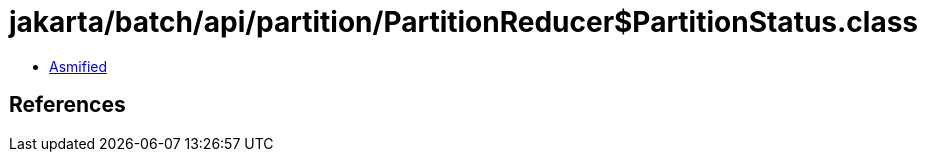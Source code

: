 = jakarta/batch/api/partition/PartitionReducer$PartitionStatus.class

 - link:PartitionReducer$PartitionStatus-asmified.java[Asmified]

== References


